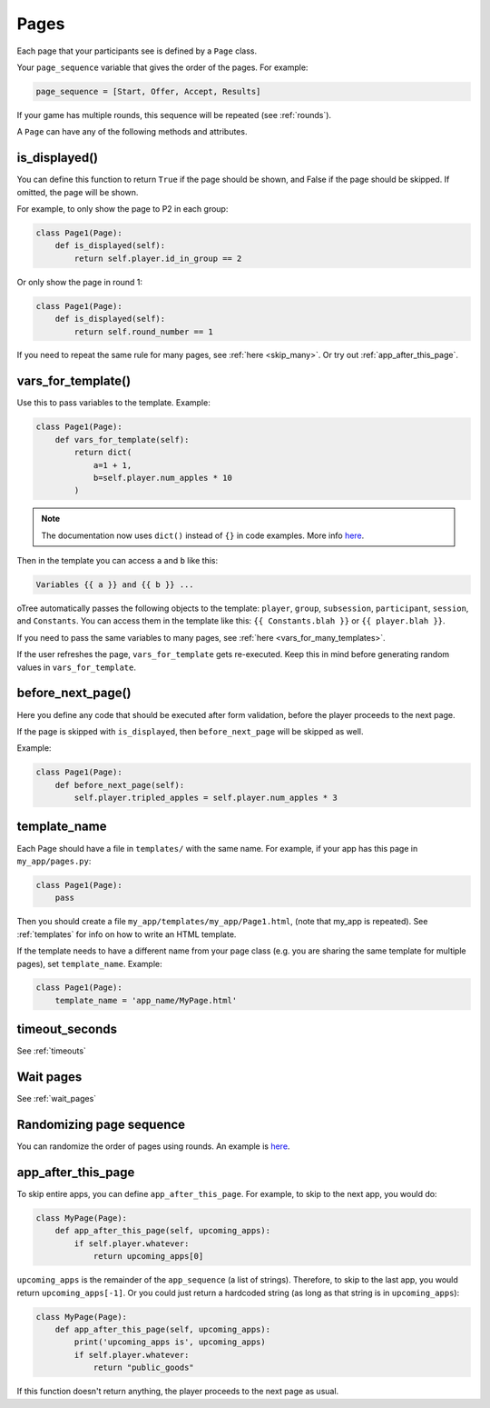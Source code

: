 .. _pages:

Pages
=====

Each page that your participants see is defined by a ``Page`` class.

Your ``page_sequence`` variable that gives the order of the pages. For example:

.. code-block:: python

    page_sequence = [Start, Offer, Accept, Results]

If your game has multiple rounds, this sequence will be repeated (see :ref:`rounds`).

A ``Page`` can have any of the following methods and attributes.

.. _is_displayed:

is_displayed()
~~~~~~~~~~~~~~

You can define this function to return ``True`` if the page should be shown,
and False if the page should be skipped.
If omitted, the page will be shown.

For example, to only show the page to P2 in each group:

.. code-block:: python

    class Page1(Page):
        def is_displayed(self):
            return self.player.id_in_group == 2

Or only show the page in round 1:

.. code-block:: python

    class Page1(Page):
        def is_displayed(self):
            return self.round_number == 1

If you need to repeat the same rule for many pages, see :ref:`here <skip_many>`.
Or try out :ref:`app_after_this_page`.


.. _vars_for_template:

vars_for_template()
~~~~~~~~~~~~~~~~~~~

Use this to pass variables to the template. Example:

.. code-block:: python

    class Page1(Page):
        def vars_for_template(self):
            return dict(
                a=1 + 1,
                b=self.player.num_apples * 10
            )

.. note::

    The documentation now uses ``dict()`` instead of ``{}`` in code examples.
    More info `here <https://groups.google.com/forum/#!topic/otree/gSggNVict6g>`__.

Then in the template you can access ``a`` and ``b`` like this:

.. code-block:: html+django

    Variables {{ a }} and {{ b }} ...

oTree automatically passes the following objects to the template:
``player``, ``group``, ``subsession``, ``participant``, ``session``, and ``Constants``.
You can access them in the template like this: ``{{ Constants.blah }}`` or ``{{ player.blah }}``.

If you need to pass the same variables to many pages,
see :ref:`here <vars_for_many_templates>`.

If the user refreshes the page, ``vars_for_template`` gets re-executed.
Keep this in mind before generating random values in ``vars_for_template``.

.. _before_next_page:

before_next_page()
~~~~~~~~~~~~~~~~~~

Here you define any code that should be executed
after form validation, before the player proceeds to the next page.

If the page is skipped with ``is_displayed``,
then ``before_next_page`` will be skipped as well.

Example:

.. code-block:: python

    class Page1(Page):
        def before_next_page(self):
            self.player.tripled_apples = self.player.num_apples * 3

template_name
~~~~~~~~~~~~~

Each Page should have a file in ``templates/`` with the same name.
For example, if your app has this page in ``my_app/pages.py``:

.. code-block:: python

    class Page1(Page):
        pass

Then you should create a file ``my_app/templates/my_app/Page1.html``,
(note that my_app is repeated).
See :ref:`templates` for info on how to write an HTML template.

If the template needs to have a different name from your
page class (e.g. you are sharing the same template for multiple pages),
set ``template_name``. Example:

.. code-block:: python

    class Page1(Page):
        template_name = 'app_name/MyPage.html'

timeout_seconds
~~~~~~~~~~~~~~~

See :ref:`timeouts`

Wait pages
~~~~~~~~~~

See :ref:`wait_pages`

Randomizing page sequence
~~~~~~~~~~~~~~~~~~~~~~~~~

You can randomize the order of pages using rounds.
An example is `here <https://github.com/oTree-org/otree-snippets/tree/master/random_page_order>`__.

.. _app_after_this_page:

app_after_this_page
~~~~~~~~~~~~~~~~~~~

To skip entire apps, you can define ``app_after_this_page``.
For example, to skip to the next app, you would do:

.. code-block:: python

    class MyPage(Page):
        def app_after_this_page(self, upcoming_apps):
            if self.player.whatever:
                return upcoming_apps[0]

``upcoming_apps`` is the remainder of the ``app_sequence`` (a list of strings).
Therefore, to skip to the last app, you would return ``upcoming_apps[-1]``.
Or you could just return a hardcoded string
(as long as that string is in ``upcoming_apps``):

.. code-block:: python

    class MyPage(Page):
        def app_after_this_page(self, upcoming_apps):
            print('upcoming_apps is', upcoming_apps)
            if self.player.whatever:
                return "public_goods"

If this function doesn't return anything,
the player proceeds to the next page as usual.